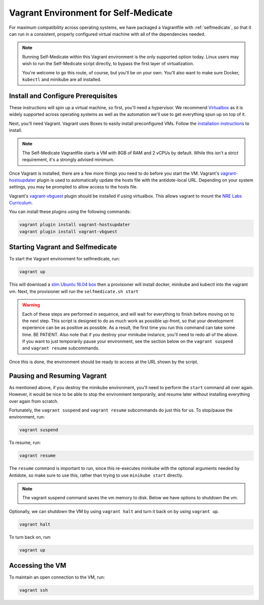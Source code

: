.. _selfmedicate-vagrant:

Vagrant Environment for Self-Medicate
=====================================

For maximum compatibility across operating systems, we have packaged a Vagrantfile with :ref:`selfmedicate`, so that
it can run in a consistent, properly configured virtual machine with all of the dependencies needed.

.. NOTE::

    Running Self-Medicate within this Vagrant environment is the only supported option today. Linux users
    may wish to run the Self-Medicate script directly, to bypass the first layer of virtualization.

    You're welcome to go this route, of course, but you'll be on your own. You'll also want to make sure
    Docker, ``kubectl`` and minikube are all installed.

Install and Configure Prerequisites
-----------------------------------

These instructions will spin up a virtual machine, so first, you'll need a hypervisor. We recommend
`Virtualbox <https://www.virtualbox.org/wiki/Downloads>`_ as it is widely supported across operating systems
as well as the automation we'll use to get everything spun up on top of it.

Next, you'll need Vagrant. Vagrant uses Boxes to easily install preconfigured VMs. Follow 
the `installation instructions <https://www.vagrantup.com/docs/installation/>`_ to install.

.. note:: 

    The Self-Medicate Vagrantfile starts a VM with 8GB of RAM and 2 vCPUs by default. While this isn't a strict
    requirement, it's a strongly advised minimum.

Once Vagrant is installed, there are a few more things you need to do before you start the VM.
Vagrant's `vagrant-hostsupdater <https://github.com/cogitatio/vagrant-hostsupdater>`_ plugin is used to
automatically update the hosts file with the antidote-local URL. Depending on your system settings, you
may be prompted to allow access to the hosts file.

Vagrant's `vagrant-vbguest <https://github.com/dotless-de/vagrant-vbguest>`_ plugin should be installed if
using virtualbox. This allows vagrant to mount the
`NRE Labs Curriculum <http://github.com/nre-learning/nrelabs-curriculum>`_.

You can install these plugins using the following commands:

.. CODE::

    vagrant plugin install vagrant-hostsupdater
    vagrant plugin install vagrant-vbguest

Starting Vagrant and Selfmedicate
---------------------------------

To start the Vagrant environment for selfmedicate, run:

.. code::

    vagrant up

This will download a `slim Ubuntu 16.04 box <https://app.vagrantup.com/bento/boxes/ubuntu-16.04>`_ then a 
provisioner will install docker, minikube and kubectl into the vagrant vm. Next, the provisioner will
run the ``selfmedicate.sh start``

.. WARNING::

    Each of these steps are performed in sequence, and will wait for everything to finish before moving on to the
    next step. This script is designed to do as much work as possible up-front, so that your development experience
    can be as positive as possible. As a result, the first time you run this command can take some time. BE PATIENT.
    Also note that if you destroy your minikube instance, you'll need to redo all of the above. If you want to just
    temporarily pause your environment, see the section below on the ``vagrant suspend`` and ``vagrant resume`` subcommands.

Once this is done, the environment should be ready to access at the URL shown by the script.

Pausing and Resuming Vagrant
----------------------------

As mentioned above, if you destroy the minikube environment, you'll need to perform the ``start`` command all over again.
However, it would be nice to be able to stop the environment temporarily, and resume later without installing everything
over again from scratch.

Fortunately, the ``vagrant suspend`` and ``vagrant resume`` subcommands do just this for us. To stop/pause the environment, run:

.. code::

    vagrant suspend

To resume, run:

.. code::

    vagrant resume

The ``resume`` command is important to run, since this re-executes minikube with the optional arguments needed
by Antidote, so make sure to use this, rather than trying to use ``minikube start`` directly.

.. note:: 

    The vagrant suspend command saves the vm memory to disk. Below we have options to shutdown the vm.

Optionally, we can shutdown the VM by using ``vagrant halt`` and turn it back on by using ``vagrant up``.

.. code::

    vagrant halt

To turn back on, run:

.. code::

    vagrant up

Accessing the VM
----------------

To maintain an open connection to the VM, run:

.. code::

    vagrant ssh

